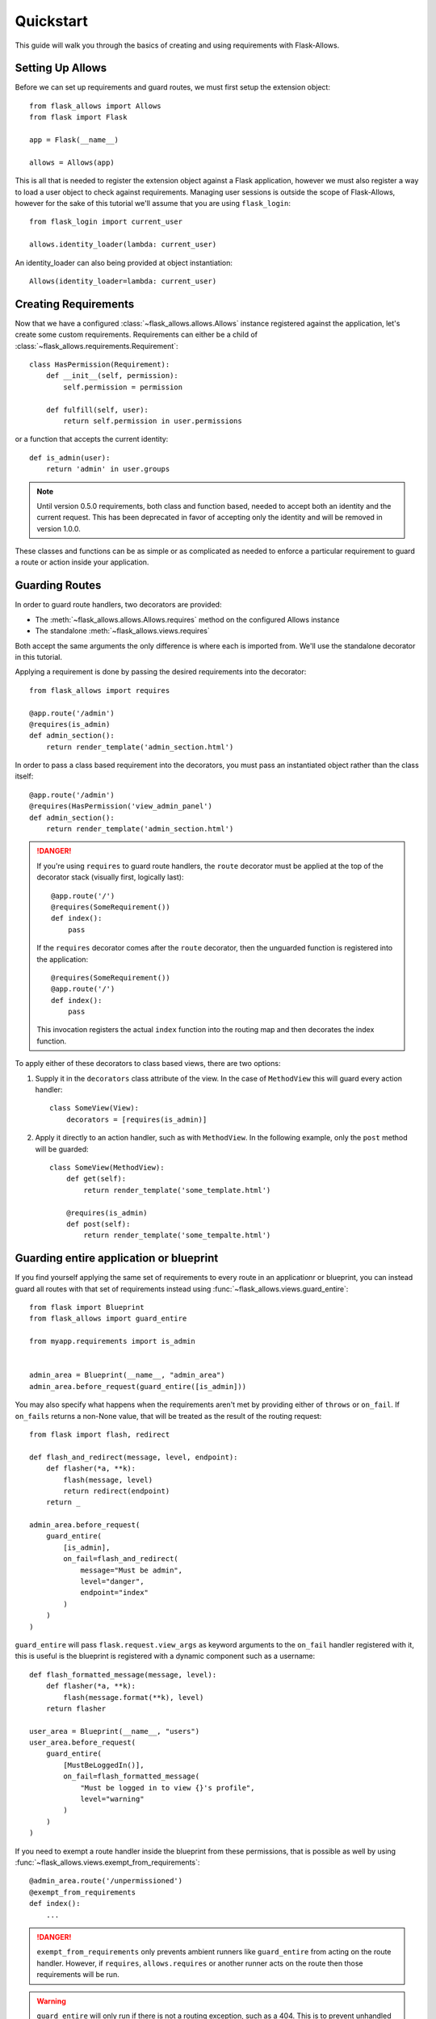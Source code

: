 .. _quickstart_guide:

##########
Quickstart
##########

This guide will walk you through the basics of creating and using requirements
with Flask-Allows.

*****************
Setting Up Allows
*****************

Before we can set up requirements and guard routes, we must first setup the
extension object::

    from flask_allows import Allows
    from flask import Flask

    app = Flask(__name__)

    allows = Allows(app)

This is all that is needed to register the extension object against a Flask
application, however we must also register a way to load a user object to
check against requirements. Managing user sessions is outside the scope of
Flask-Allows, however for the sake of this tutorial we'll assume that you are
using ``flask_login``::

    from flask_login import current_user

    allows.identity_loader(lambda: current_user)

An identity_loader can also being provided at object instantiation::

    Allows(identity_loader=lambda: current_user)

*********************
Creating Requirements
*********************

Now that we have a configured :class:`~flask_allows.allows.Allows` instance
registered against the application, let's create some custom requirements.
Requirements can either be a child of
:class:`~flask_allows.requirements.Requirement`::

    class HasPermission(Requirement):
        def __init__(self, permission):
            self.permission = permission

        def fulfill(self, user):
            return self.permission in user.permissions


or a function that accepts the current identity::

    def is_admin(user):
        return 'admin' in user.groups


.. note::

    Until version 0.5.0 requirements, both class and function based, needed
    to accept both an identity and the current request. This has been
    deprecated in favor of accepting only the identity and will be removed
    in version 1.0.0.


These classes and functions can be as simple or as complicated as needed to
enforce a particular requirement to guard a route or action inside your
application.

***************
Guarding Routes
***************

In order to guard route handlers, two decorators are provided:

- The :meth:`~flask_allows.allows.Allows.requires` method on the configured
  Allows instance
- The standalone :meth:`~flask_allows.views.requires`

Both accept the same arguments the only difference is where each is
imported from. We'll use the standalone decorator in this tutorial.

Applying a requirement is done by passing the desired requirements into the
decorator::

    from flask_allows import requires

    @app.route('/admin')
    @requires(is_admin)
    def admin_section():
        return render_template('admin_section.html')

In order to pass a class based requirement into the decorators, you must pass
an instantiated object rather than the class itself::

    @app.route('/admin')
    @requires(HasPermission('view_admin_panel')
    def admin_section():
        return render_template('admin_section.html')


.. danger::

    If you're using ``requires`` to guard route handlers, the ``route``
    decorator must be applied at the top of the decorator stack (visually first,
    logically last)::

        @app.route('/')
        @requires(SomeRequirement())
        def index():
            pass

    If the ``requires`` decorator comes after the ``route`` decorator, then the
    unguarded function is registered into the application::

        @requires(SomeRequirement())
        @app.route('/')
        def index():
            pass

    This invocation registers the actual ``index`` function into the routing
    map and then decorates the index function.


To apply either of these decorators to class based views, there are two options:

1. Supply it in the ``decorators`` class attribute of the view. In the case of
   ``MethodView`` this will guard every action handler::

    class SomeView(View):
        decorators = [requires(is_admin)]

2. Apply it directly to an action handler, such as with ``MethodView``. In the
   following example, only the ``post`` method will be guarded::

    class SomeView(MethodView):
        def get(self):
            return render_template('some_template.html')

        @requires(is_admin)
        def post(self):
            return render_template('some_tempalte.html')


****************************************
Guarding entire application or blueprint
****************************************

If you find yourself applying the same set of requirements to every route in
an applicationr or blueprint, you can instead guard all routes  with that set of
requirements instead using :func:`~flask_allows.views.guard_entire`::


    from flask import Blueprint
    from flask_allows import guard_entire

    from myapp.requirements import is_admin


    admin_area = Blueprint(__name__, "admin_area")
    admin_area.before_request(guard_entire([is_admin]))

You may also specify what happens when the requirements aren't met by providing
either of ``throws`` or ``on_fail``. If ``on_fails`` returns a non-None value,
that will be treated as the result of the routing request::

    from flask import flash, redirect

    def flash_and_redirect(message, level, endpoint):
        def flasher(*a, **k):
            flash(message, level)
            return redirect(endpoint)
        return _

    admin_area.before_request(
        guard_entire(
            [is_admin],
            on_fail=flash_and_redirect(
                message="Must be admin",
                level="danger",
                endpoint="index"
            )
        )
    )


``guard_entire`` will pass ``flask.request.view_args`` as keyword arguments
to the ``on_fail`` handler registered with it, this is useful is the blueprint
is registered with a dynamic component such as a username::

    def flash_formatted_message(message, level):
        def flasher(*a, **k):
            flash(message.format(**k), level)
        return flasher

    user_area = Blueprint(__name__, "users")
    user_area.before_request(
        guard_entire(
            [MustBeLoggedIn()],
            on_fail=flash_formatted_message(
                "Must be logged in to view {}'s profile",
                level="warning"
            )
        )
    )


If you need to exempt a route handler inside the blueprint from these
permissions, that is possible as well by using
:func:`~flask_allows.views.exempt_from_requirements`::

    @admin_area.route('/unpermissioned')
    @exempt_from_requirements
    def index():
        ...


.. danger::

    ``exempt_from_requirements`` only prevents ambient runners like
    ``guard_entire`` from acting on the route handler. However, if
    ``requires``, ``allows.requires`` or another runner acts on the route
    then those requirements will be run.

.. warning::

    ``guard_entire`` will only run if there is not a routing exception,
    such as a 404. This is to prevent unhandled exceptions from attempting
    to matching against ``request.endpoint`` when it is not populated.

